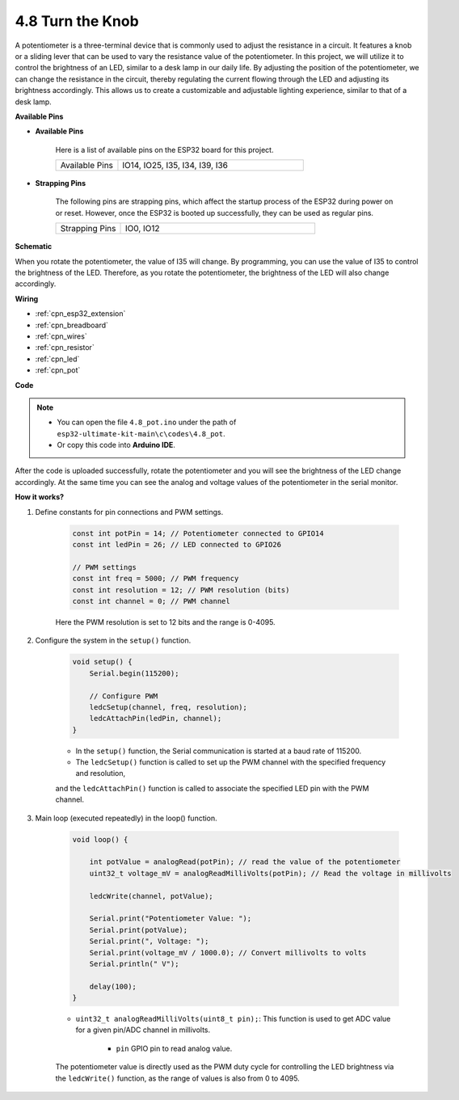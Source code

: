 .. _ar_potentiometer:

4.8 Turn the Knob
===================

A potentiometer is a three-terminal device that is commonly used to adjust the resistance in a circuit. It features a knob or a sliding lever that can be used to vary the resistance value of the potentiometer. In this project, we will utilize it to control the brightness of an LED, similar to a desk lamp in our daily life. By adjusting the position of the potentiometer, we can change the resistance in the circuit, thereby regulating the current flowing through the LED and adjusting its brightness accordingly. This allows us to create a customizable and adjustable lighting experience, similar to that of a desk lamp.


**Available Pins**

* **Available Pins**

    Here is a list of available pins on the ESP32 board for this project.

    .. list-table::
        :widths: 5 15

        *   - Available Pins
            - IO14, IO25, I35, I34, I39, I36

* **Strapping Pins**

    The following pins are strapping pins, which affect the startup process of the ESP32 during power on or reset. However, once the ESP32 is booted up successfully, they can be used as regular pins.

    .. list-table::
        :widths: 5 15

        *   - Strapping Pins
            - IO0, IO12


**Schematic**

.. image:: ../../img/circuit/circuit_5.8_potentiometer.png

When you rotate the potentiometer, the value of I35 will change. By programming, you can use the value of I35 to control the brightness of the LED. Therefore, as you rotate the potentiometer, the brightness of the LED will also change accordingly.


**Wiring**

.. image:: ../../img/wiring/5.8_potentiometer_bb.png

* :ref:`cpn_esp32_extension`
* :ref:`cpn_breadboard`
* :ref:`cpn_wires`
* :ref:`cpn_resistor`
* :ref:`cpn_led`
* :ref:`cpn_pot`

**Code**


.. note::

   * You can open the file ``4.8_pot.ino`` under the path of ``esp32-ultimate-kit-main\c\codes\4.8_pot``. 
   * Or copy this code into **Arduino IDE**.
   
.. raw:: html
     
    <iframe src=https://create.arduino.cc/editor/sunfounder01/aadce2e7-fd5d-4608-a557-f1e4d07ba795/preview?embed style="height:510px;width:100%;margin:10px 0" frameborder=0></iframe>

After the code is uploaded successfully, rotate the potentiometer and you will see the brightness of the LED change accordingly. At the same time you can see the analog and voltage values of the potentiometer in the serial monitor.


**How it works?**

#. Define constants for pin connections and PWM settings.

    .. code-block:: arduino

        const int potPin = 14; // Potentiometer connected to GPIO14
        const int ledPin = 26; // LED connected to GPIO26

        // PWM settings
        const int freq = 5000; // PWM frequency
        const int resolution = 12; // PWM resolution (bits)
        const int channel = 0; // PWM channel

    Here the PWM resolution is set to 12 bits and the range is 0-4095.

#. Configure the system in the ``setup()`` function.

    .. code-block:: arduino

        void setup() {
            Serial.begin(115200);

            // Configure PWM
            ledcSetup(channel, freq, resolution);
            ledcAttachPin(ledPin, channel);
        }

    * In the ``setup()`` function, the Serial communication is started at a baud rate of 115200. 
    * The ``ledcSetup()`` function is called to set up the PWM channel with the specified frequency and resolution, 
    and the ``ledcAttachPin()`` function is called to associate the specified LED pin with the PWM channel.

#. Main loop (executed repeatedly) in the loop() function.

    .. code-block:: arduino

        void loop() {

            int potValue = analogRead(potPin); // read the value of the potentiometer
            uint32_t voltage_mV = analogReadMilliVolts(potPin); // Read the voltage in millivolts
            
            ledcWrite(channel, potValue);
            
            Serial.print("Potentiometer Value: ");
            Serial.print(potValue);
            Serial.print(", Voltage: ");
            Serial.print(voltage_mV / 1000.0); // Convert millivolts to volts
            Serial.println(" V");
            
            delay(100);
        }

    * ``uint32_t analogReadMilliVolts(uint8_t pin);``: This function is used to get ADC value for a given pin/ADC channel in millivolts.

        * ``pin`` GPIO pin to read analog value.

    The potentiometer value is directly used as the PWM duty cycle for controlling the LED brightness via the ``ledcWrite()`` function, as the range of values is also from 0 to 4095.

